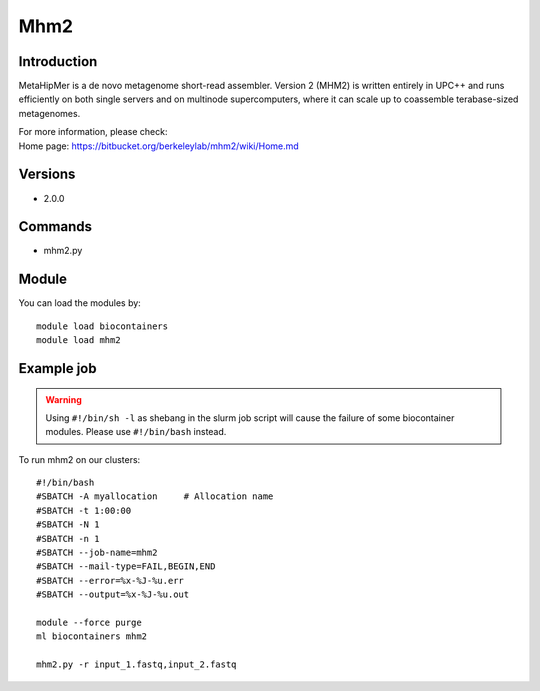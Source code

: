 .. _backbone-label:

Mhm2
==============================

Introduction
~~~~~~~~
MetaHipMer is a de novo metagenome short-read assembler. Version 2 (MHM2) is written entirely in UPC++ and runs efficiently on both single servers and on multinode supercomputers, where it can scale up to coassemble terabase-sized metagenomes.


| For more information, please check:
| Home page: https://bitbucket.org/berkeleylab/mhm2/wiki/Home.md

Versions
~~~~~~~~
- 2.0.0

Commands
~~~~~~~
- mhm2.py

Module
~~~~~~~~
You can load the modules by::

    module load biocontainers
    module load mhm2

Example job
~~~~~
.. warning::
    Using ``#!/bin/sh -l`` as shebang in the slurm job script will cause the failure of some biocontainer modules. Please use ``#!/bin/bash`` instead.

To run mhm2 on our clusters::

    #!/bin/bash
    #SBATCH -A myallocation     # Allocation name
    #SBATCH -t 1:00:00
    #SBATCH -N 1
    #SBATCH -n 1
    #SBATCH --job-name=mhm2
    #SBATCH --mail-type=FAIL,BEGIN,END
    #SBATCH --error=%x-%J-%u.err
    #SBATCH --output=%x-%J-%u.out

    module --force purge
    ml biocontainers mhm2

    mhm2.py -r input_1.fastq,input_2.fastq

